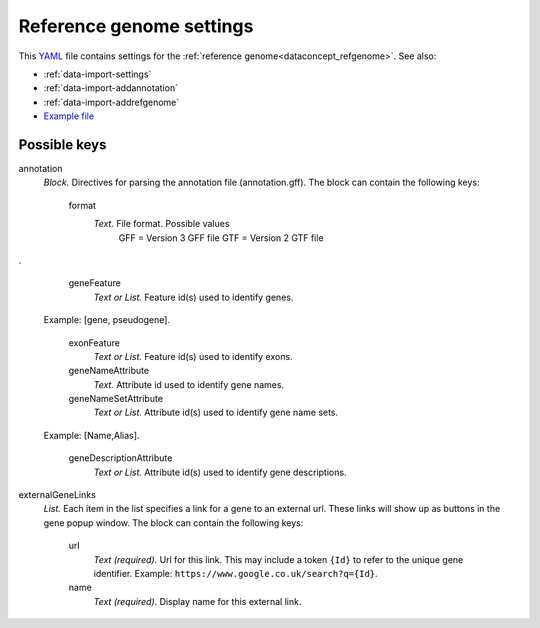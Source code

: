 .. _YAML: http://www.yaml.org/about.html

.. _def-settings-refgenome:

Reference genome settings
~~~~~~~~~~~~~~~~~~~~~~~~~
This YAML_ file contains settings for the :ref:`reference genome<dataconcept_refgenome>`. See also:

- :ref:`data-import-settings`
- :ref:`data-import-addannotation`
- :ref:`data-import-addrefgenome`
- `Example file
  <https://github.com/cggh/panoptes/blob/master/sampledata/datasets/Samples_and_Variants/refgenome/settings>`_

Possible keys
.............


annotation
  *Block.* Directives for parsing the annotation file (annotation.gff).
  The block can contain the following keys:
    format
      *Text.* File format. Possible values
        GFF = Version 3 GFF file
        GTF = Version 2 GTF file

.

    geneFeature
      *Text or List.* Feature id(s) used to identify genes.
  Example: [gene, pseudogene].

    exonFeature
      *Text or List.* Feature id(s) used to identify exons.

    geneNameAttribute
      *Text.* Attribute id used to identify gene names.

    geneNameSetAttribute
      *Text or List.* Attribute id(s) used to identify gene name sets.
  Example: [Name,Alias].

    geneDescriptionAttribute
      *Text or List.* Attribute id(s) used to identify gene descriptions.


externalGeneLinks
  *List.* Each item in the list specifies a link for a gene to an external url.
  These links will show up as buttons in the gene popup window.
  The block can contain the following keys:
    url
      *Text (required).* Url for this link.
      This may include a token ``{Id}`` to refer to the unique gene identifier.
      Example: ``https://www.google.co.uk/search?q={Id}``.

    name
      *Text (required).* Display name for this external link.



